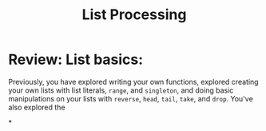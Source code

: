 #+TITLE: List Processing

* Review: List basics:
Previously, you have explored writing your own functions, explored creating
your own lists with list literals, ~range~, and ~singleton~, and doing basic manipulations on your lists with ~reverse~, ~head~, ~tail~, ~take~, and ~drop~. You've also explored the

*
